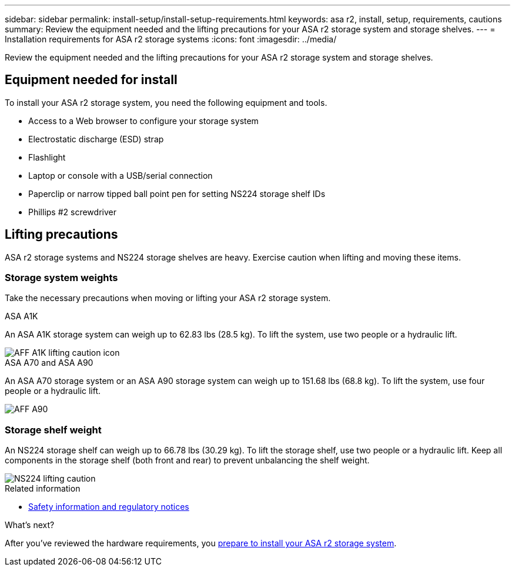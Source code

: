 ---
sidebar: sidebar
permalink: install-setup/install-setup-requirements.html
keywords: asa r2, install, setup, requirements, cautions
summary: Review the equipment needed and the lifting precautions for your ASA r2 storage system and storage shelves.
---
= Installation requirements for ASA r2 storage systems
:icons: font
:imagesdir: ../media/

[.lead]
Review the equipment needed and the lifting precautions for your ASA r2 storage system and storage shelves. 

== Equipment needed for install
To install your ASA r2 storage system, you need the following equipment and tools. 

** Access to a Web browser to configure your storage system
** Electrostatic discharge (ESD) strap 
** Flashlight
** Laptop or console with a USB/serial connection
** Paperclip or narrow tipped ball point pen for setting NS224 storage shelf IDs
** Phillips #2 screwdriver 

== Lifting precautions 
ASA r2 storage systems and NS224 storage shelves are heavy. Exercise caution when lifting and moving these items.

=== Storage system weights
Take the necessary precautions when moving or lifting your ASA r2 storage system.

[role="tabbed-block"]
====

.ASA A1K
--

An ASA A1K storage system can weigh up to 62.83 lbs (28.5 kg). To lift the system, use two people or a hydraulic lift.

image::../media/drw_a1k_weight_caution_ieops-1698.svg[AFF A1K lifting caution icon]

--
.ASA A70 and ASA A90
--

An ASA A70 storage system or an ASA A90 storage system can weigh up to 151.68 lbs (68.8 kg). To lift the system, use four people or a hydraulic lift.

image::../media/drw_a70-90_weight_icon_ieops-1730.svg[AFF A90, AFF A70 weight caution icon]

--

====


=== Storage shelf weight
An NS224 storage shelf can weigh up to 66.78 lbs (30.29 kg). To lift the storage shelf, use two people or a hydraulic lift. Keep all components in the storage shelf (both front and rear) to prevent unbalancing the shelf weight.

image::../media/drw_ns224_lifting_weight_ieops-1716.svg[NS224 lifting caution]

.Related information

*  https://library.netapp.com/ecm/ecm_download_file/ECMP12475945[Safety information and regulatory notices^]

.What's next?
After you've reviewed the hardware requirements, you link:prepare-hardware.html[prepare to install your ASA r2 storage system].
